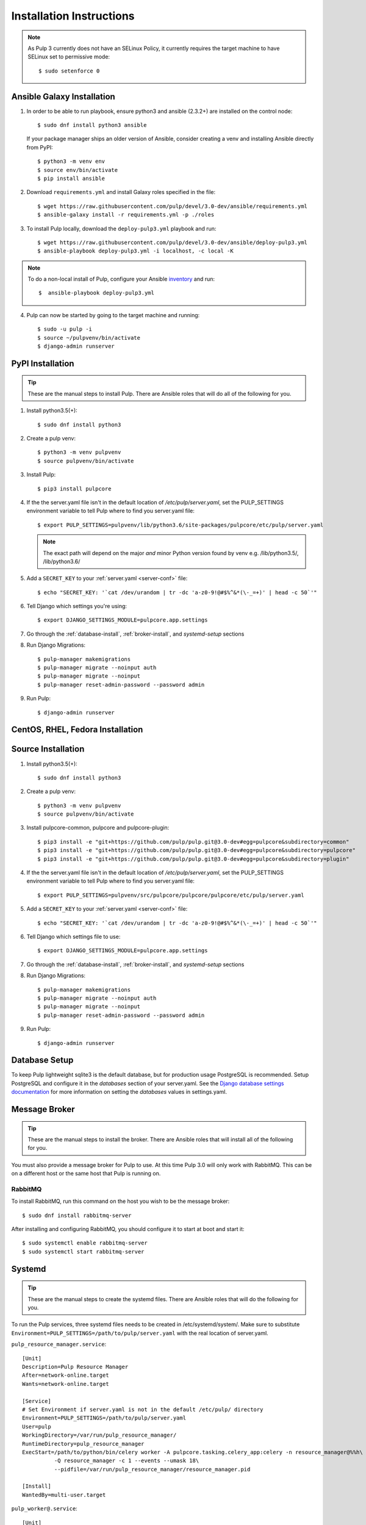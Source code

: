 Installation Instructions
=========================

.. note::

    As Pulp 3 currently does not have an SELinux Policy, it currently requires the target
    machine to have SELinux set to permissive mode::

    $ sudo setenforce 0

Ansible Galaxy Installation
---------------------------

1. In order to be able to run playbook, ensure python3 and ansible (2.3.2+) are
   installed on the control node::

     $ sudo dnf install python3 ansible

   If your package manager ships an older version of Ansible, consider creating
   a venv and installing Ansible directly from PyPI::

     $ python3 -m venv env
     $ source env/bin/activate
     $ pip install ansible

2. Download ``requirements.yml`` and install Galaxy roles specified in the file::

   $ wget https://raw.githubusercontent.com/pulp/devel/3.0-dev/ansible/requirements.yml
   $ ansible-galaxy install -r requirements.yml -p ./roles

3. To install Pulp locally, download the ``deploy-pulp3.yml`` playbook and run::

   $ wget https://raw.githubusercontent.com/pulp/devel/3.0-dev/ansible/deploy-pulp3.yml
   $ ansible-playbook deploy-pulp3.yml -i localhost, -c local -K

.. note::

    To do a non-local install of Pulp, configure your Ansible
    `inventory <http://docs.ansible.com/ansible/latest/intro_inventory.html>`_
    and run::

    $  ansible-playbook deploy-pulp3.yml

4. Pulp can now be started by going to the target machine and running::

   $ sudo -u pulp -i
   $ source ~/pulpvenv/bin/activate
   $ django-admin runserver

PyPI Installation
-----------------

.. tip::

    These are the manual steps to install Pulp. There are Ansible roles that will do all
    of the following for you.

1. Install python3.5(+)::

   $ sudo dnf install python3

2. Create a pulp venv::

   $ python3 -m venv pulpvenv
   $ source pulpvenv/bin/activate

3. Install Pulp::

   $ pip3 install pulpcore

4. If the the server.yaml file isn't in the default location of `/etc/pulp/server.yaml`, set the
   PULP_SETTINGS environment variable to tell Pulp where to find you server.yaml file::

   $ export PULP_SETTINGS=pulpvenv/lib/python3.6/site-packages/pulpcore/etc/pulp/server.yaml

   .. note::

       The exact path will depend on the major *and* minor Python version found by venv e.g.
       /lib/python3.5/, /lib/python3.6/


5. Add a ``SECRET_KEY`` to your :ref:`server.yaml <server-conf>` file::

   $ echo "SECRET_KEY: '`cat /dev/urandom | tr -dc 'a-z0-9!@#$%^&*(\-_=+)' | head -c 50`'"

6. Tell Django which settings you're using::

   $ export DJANGO_SETTINGS_MODULE=pulpcore.app.settings

7. Go through the :ref:`database-install`, :ref:`broker-install`, and `systemd-setup` sections

8. Run Django Migrations::

   $ pulp-manager makemigrations
   $ pulp-manager migrate --noinput auth
   $ pulp-manager migrate --noinput
   $ pulp-manager reset-admin-password --password admin

9. Run Pulp::

   $ django-admin runserver

CentOS, RHEL, Fedora Installation
---------------------------------

Source Installation
-------------------

1. Install python3.5(+)::

   $ sudo dnf install python3

2. Create a pulp venv::

   $ python3 -m venv pulpvenv
   $ source pulpvenv/bin/activate

3. Install pulpcore-common, pulpcore and pulpcore-plugin::

   $ pip3 install -e "git+https://github.com/pulp/pulp.git@3.0-dev#egg=pulpcore&subdirectory=common"
   $ pip3 install -e "git+https://github.com/pulp/pulp.git@3.0-dev#egg=pulpcore&subdirectory=pulpcore"
   $ pip3 install -e "git+https://github.com/pulp/pulp.git@3.0-dev#egg=pulpcore&subdirectory=plugin"

4. If the the server.yaml file isn't in the default location of `/etc/pulp/server.yaml`, set the
   PULP_SETTINGS environment variable to tell Pulp where to find you server.yaml file::

   $ export PULP_SETTINGS=pulpvenv/src/pulpcore/pulpcore/pulpcore/etc/pulp/server.yaml

5. Add a ``SECRET_KEY`` to your :ref:`server.yaml <server-conf>` file::

   $ echo "SECRET_KEY: '`cat /dev/urandom | tr -dc 'a-z0-9!@#$%^&*(\-_=+)' | head -c 50`'"

6. Tell Django which settings file to use::

   $ export DJANGO_SETTINGS_MODULE=pulpcore.app.settings

7. Go through the :ref:`database-install`, :ref:`broker-install`, and `systemd-setup` sections

8. Run Django Migrations::

   $ pulp-manager makemigrations
   $ pulp-manager migrate --noinput auth
   $ pulp-manager migrate --noinput
   $ pulp-manager reset-admin-password --password admin

9. Run Pulp::

   $ django-admin runserver

.. _database-install:

Database Setup
--------------

To keep Pulp lightweight sqlite3 is the default database, but for production usage PostgreSQL is
recommended. Setup PostgreSQL and configure it in the `databases` section of your server.yaml. See
the `Django database settings documentation <https://docs.djangoproject.com/en/1.11/ref/settings/#databases>`_
for more information on setting the `databases` values in settings.yaml.

.. _broker-install:

Message Broker
--------------

.. tip::

    These are the manual steps to install the broker. There are Ansible roles that will install all
    of the following for you.

You must also provide a message broker for Pulp to use. At this time Pulp 3.0 will only work with
RabbitMQ. This can be on a different host or the same host that Pulp is running on.

RabbitMQ
^^^^^^^^

To install RabbitMQ, run this command on the host you wish to be the message broker::

   $ sudo dnf install rabbitmq-server

After installing and configuring RabbitMQ, you should configure it to start at boot and start it::

   $ sudo systemctl enable rabbitmq-server
   $ sudo systemctl start rabbitmq-server

.. _systemd-setup:

Systemd
-------

.. tip::

    These are the manual steps to create the systemd files. There are Ansible roles that will do
    the following for you.


To run the Pulp services, three systemd files needs to be created in /etc/systemd/system/. Make
sure to substitute ``Environment=PULP_SETTINGS=/path/to/pulp/server.yaml`` with the real location
of server.yaml.

``pulp_resource_manager.service``::

    [Unit]
    Description=Pulp Resource Manager
    After=network-online.target
    Wants=network-online.target

    [Service]
    # Set Environment if server.yaml is not in the default /etc/pulp/ directory
    Environment=PULP_SETTINGS=/path/to/pulp/server.yaml
    User=pulp
    WorkingDirectory=/var/run/pulp_resource_manager/
    RuntimeDirectory=pulp_resource_manager
    ExecStart=/path/to/python/bin/celery worker -A pulpcore.tasking.celery_app:celery -n resource_manager@%%h\
              -Q resource_manager -c 1 --events --umask 18\
              --pidfile=/var/run/pulp_resource_manager/resource_manager.pid

    [Install]
    WantedBy=multi-user.target


``pulp_worker@.service``::

    [Unit]
    Description=Pulp Celery Worker
    After=network-online.target
    Wants=network-online.target

    [Service]
    # Set Environment if server.yaml is not in the default /etc/pulp/ directory
    Environment=PULP_SETTINGS=/path/to/pulp/server.yaml
    User=pulp
    WorkingDirectory=/var/run/pulp_worker_%i/
    RuntimeDirectory=pulp_worker_%i
    ExecStart=/path/to/python/bin/celery worker -A pulpcore.tasking.celery_app:celery\
              -n reserved_resource_worker_%i@%%h -c 1 --events --umask 18\
              --pidfile=/var/run/pulp_worker_%i/reserved_resource_worker_%i.pid

    [Install]
    WantedBy=multi-user.target

These services can then be started by running::

    sudo systemctl start pulp_resource_manager
    sudo systemctl start pulp_worker@1
    sudo systemctl start pulp_worker@2


